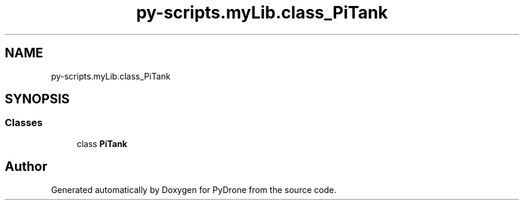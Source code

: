 .TH "py-scripts.myLib.class_PiTank" 3 "Tue Oct 22 2019" "Version 1.0" "PyDrone" \" -*- nroff -*-
.ad l
.nh
.SH NAME
py-scripts.myLib.class_PiTank
.SH SYNOPSIS
.br
.PP
.SS "Classes"

.in +1c
.ti -1c
.RI "class \fBPiTank\fP"
.br
.in -1c
.SH "Author"
.PP 
Generated automatically by Doxygen for PyDrone from the source code\&.
